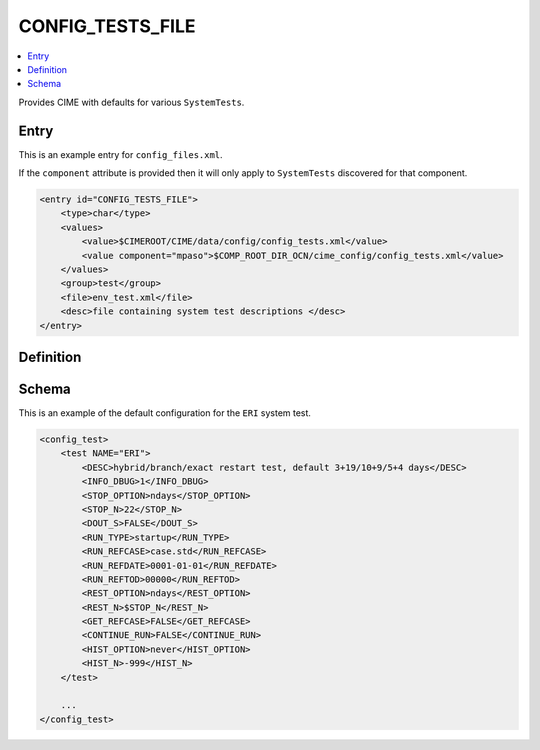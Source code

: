 .. _model_config_tests:

CONFIG_TESTS_FILE
=================

.. contents::
    :local:

Provides CIME with defaults for various ``SystemTests``.

Entry
-----

This is an example entry for ``config_files.xml``.

If the ``component`` attribute is provided then it will only apply to ``SystemTests`` discovered for that component.

.. code-block:: xml

    <entry id="CONFIG_TESTS_FILE">
        <type>char</type>
        <values>
            <value>$CIMEROOT/CIME/data/config/config_tests.xml</value>
            <value component="mpaso">$COMP_ROOT_DIR_OCN/cime_config/config_tests.xml</value>
        </values>
        <group>test</group>
        <file>env_test.xml</file>
        <desc>file containing system test descriptions </desc>
    </entry>

Definition
----------

Schema
------
This is an example of the default configuration for the ``ERI`` system test.

.. code-block:: xml

    <config_test>
        <test NAME="ERI">
            <DESC>hybrid/branch/exact restart test, default 3+19/10+9/5+4 days</DESC>
            <INFO_DBUG>1</INFO_DBUG>
            <STOP_OPTION>ndays</STOP_OPTION>
            <STOP_N>22</STOP_N>
            <DOUT_S>FALSE</DOUT_S>
            <RUN_TYPE>startup</RUN_TYPE>
            <RUN_REFCASE>case.std</RUN_REFCASE>
            <RUN_REFDATE>0001-01-01</RUN_REFDATE>
            <RUN_REFTOD>00000</RUN_REFTOD>
            <REST_OPTION>ndays</REST_OPTION>
            <REST_N>$STOP_N</REST_N>
            <GET_REFCASE>FALSE</GET_REFCASE>
            <CONTINUE_RUN>FALSE</CONTINUE_RUN>
            <HIST_OPTION>never</HIST_OPTION>
            <HIST_N>-999</HIST_N>
        </test>

        ...
    </config_test>